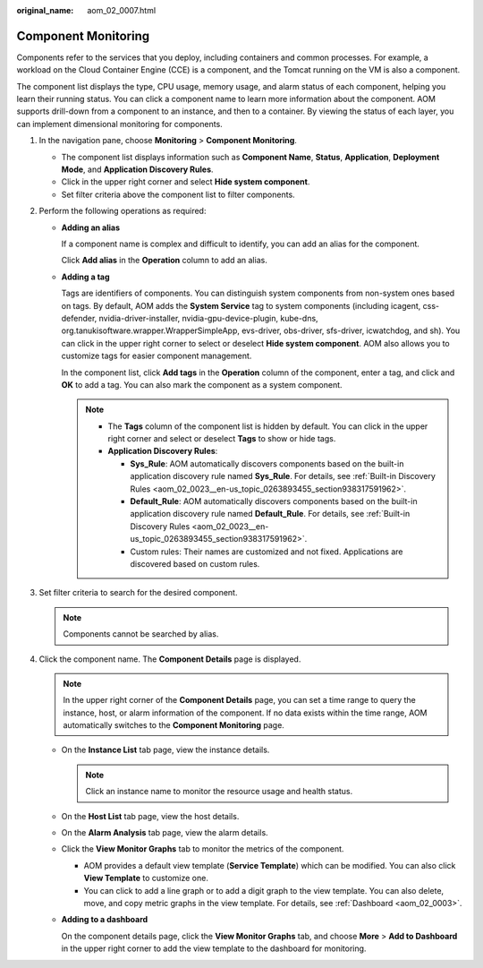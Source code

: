 :original_name: aom_02_0007.html

.. _aom_02_0007:

Component Monitoring
====================

Components refer to the services that you deploy, including containers and common processes. For example, a workload on the Cloud Container Engine (CCE) is a component, and the Tomcat running on the VM is also a component.

The component list displays the type, CPU usage, memory usage, and alarm status of each component, helping you learn their running status. You can click a component name to learn more information about the component. AOM supports drill-down from a component to an instance, and then to a container. By viewing the status of each layer, you can implement dimensional monitoring for components.

#. In the navigation pane, choose **Monitoring** > **Component Monitoring**.

   -  The component list displays information such as **Component Name**, **Status**, **Application**, **Deployment Mode**, and **Application Discovery Rules**.
   -  Click |image1| in the upper right corner and select **Hide system component**.
   -  Set filter criteria above the component list to filter components.

#. Perform the following operations as required:

   -  **Adding an alias**

      If a component name is complex and difficult to identify, you can add an alias for the component.

      Click **Add alias** in the **Operation** column to add an alias.

   -  **Adding a tag**

      Tags are identifiers of components. You can distinguish system components from non-system ones based on tags. By default, AOM adds the **System Service** tag to system components (including icagent, css-defender, nvidia-driver-installer, nvidia-gpu-device-plugin, kube-dns, org.tanukisoftware.wrapper.WrapperSimpleApp, evs-driver, obs-driver, sfs-driver, icwatchdog, and sh). You can click |image2| in the upper right corner to select or deselect **Hide system component**. AOM also allows you to customize tags for easier component management.

      In the component list, click **Add tags** in the **Operation** column of the component, enter a tag, and click |image3| and **OK** to add a tag. You can also mark the component as a system component.

      .. note::

         -  The **Tags** column of the component list is hidden by default. You can click |image4| in the upper right corner and select or deselect **Tags** to show or hide tags.
         -  **Application Discovery Rules**:

            -  **Sys_Rule**: AOM automatically discovers components based on the built-in application discovery rule named **Sys_Rule**. For details, see :ref:`Built-in Discovery Rules <aom_02_0023__en-us_topic_0263893455_section938317591962>`.

            -  **Default_Rule**: AOM automatically discovers components based on the built-in application discovery rule named **Default_Rule**. For details, see :ref:`Built-in Discovery Rules <aom_02_0023__en-us_topic_0263893455_section938317591962>`.
            -  Custom rules: Their names are customized and not fixed. Applications are discovered based on custom rules.

#. Set filter criteria to search for the desired component.

   .. note::

      Components cannot be searched by alias.

#. Click the component name. The **Component Details** page is displayed.

   .. note::

      In the upper right corner of the **Component Details** page, you can set a time range to query the instance, host, or alarm information of the component. If no data exists within the time range, AOM automatically switches to the **Component Monitoring** page.

   -  On the **Instance List** tab page, view the instance details.

      .. note::

         Click an instance name to monitor the resource usage and health status.

   -  On the **Host List** tab page, view the host details.
   -  On the **Alarm Analysis** tab page, view the alarm details.

   -  Click the **View Monitor Graphs** tab to monitor the metrics of the component.

      -  AOM provides a default view template (**Service Template**) which can be modified. You can also click **View Template** to customize one.
      -  You can click |image5| to add a line graph or |image6| to add a digit graph to the view template. You can also delete, move, and copy metric graphs in the view template. For details, see :ref:`Dashboard <aom_02_0003>`.

   -  **Adding to a dashboard**

      On the component details page, click the **View Monitor Graphs** tab, and choose **More** > **Add to Dashboard** in the upper right corner to add the view template to the dashboard for monitoring.

.. |image1| image:: /_static/images/en-us_image_0000001163172426.png
.. |image2| image:: /_static/images/en-us_image_0000001163172776.png
.. |image3| image:: /_static/images/en-us_image_0000001240568411.png
.. |image4| image:: /_static/images/en-us_image_0000001461510225.png
.. |image5| image:: /_static/images/en-us_image_0269669234.png
.. |image6| image:: /_static/images/en-us_image_0269669235.png
